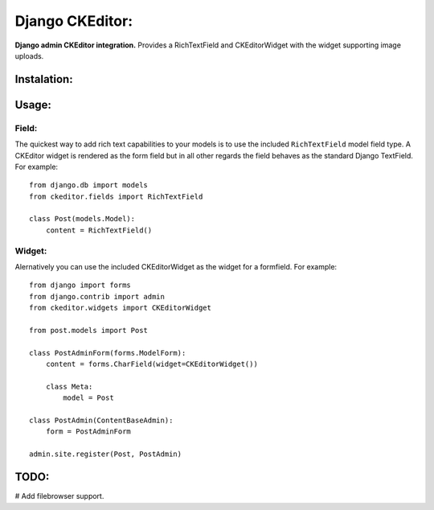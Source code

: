 Django CKEditor:
================
**Django admin CKEditor integration.**
Provides a RichTextField and CKEditorWidget with the widget supporting image uploads.


Instalation:
------------

Usage:
------

Field:
~~~~~~
The quickest way to add rich text capabilities to your models is to use the included ``RichTextField`` model field type. A CKEditor widget is rendered as the form field but in all other regards the field behaves as the standard Django TextField. For example::

    from django.db import models
    from ckeditor.fields import RichTextField

    class Post(models.Model):
        content = RichTextField()


Widget:
~~~~~~~
Alernatively you can use the included CKEditorWidget as the widget for a formfield. For example::

    from django import forms
    from django.contrib import admin
    from ckeditor.widgets import CKEditorWidget

    from post.models import Post

    class PostAdminForm(forms.ModelForm):
        content = forms.CharField(widget=CKEditorWidget())

        class Meta:
            model = Post

    class PostAdmin(ContentBaseAdmin):
        form = PostAdminForm
    
    admin.site.register(Post, PostAdmin)


TODO:
-----
# Add filebrowser support.
